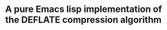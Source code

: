 * A pure Emacs lisp implementation of the DEFLATE compression algorithm

#+ATTR_HTML: :alt "deflate project logo"
[[file:img/logo.svg]]
